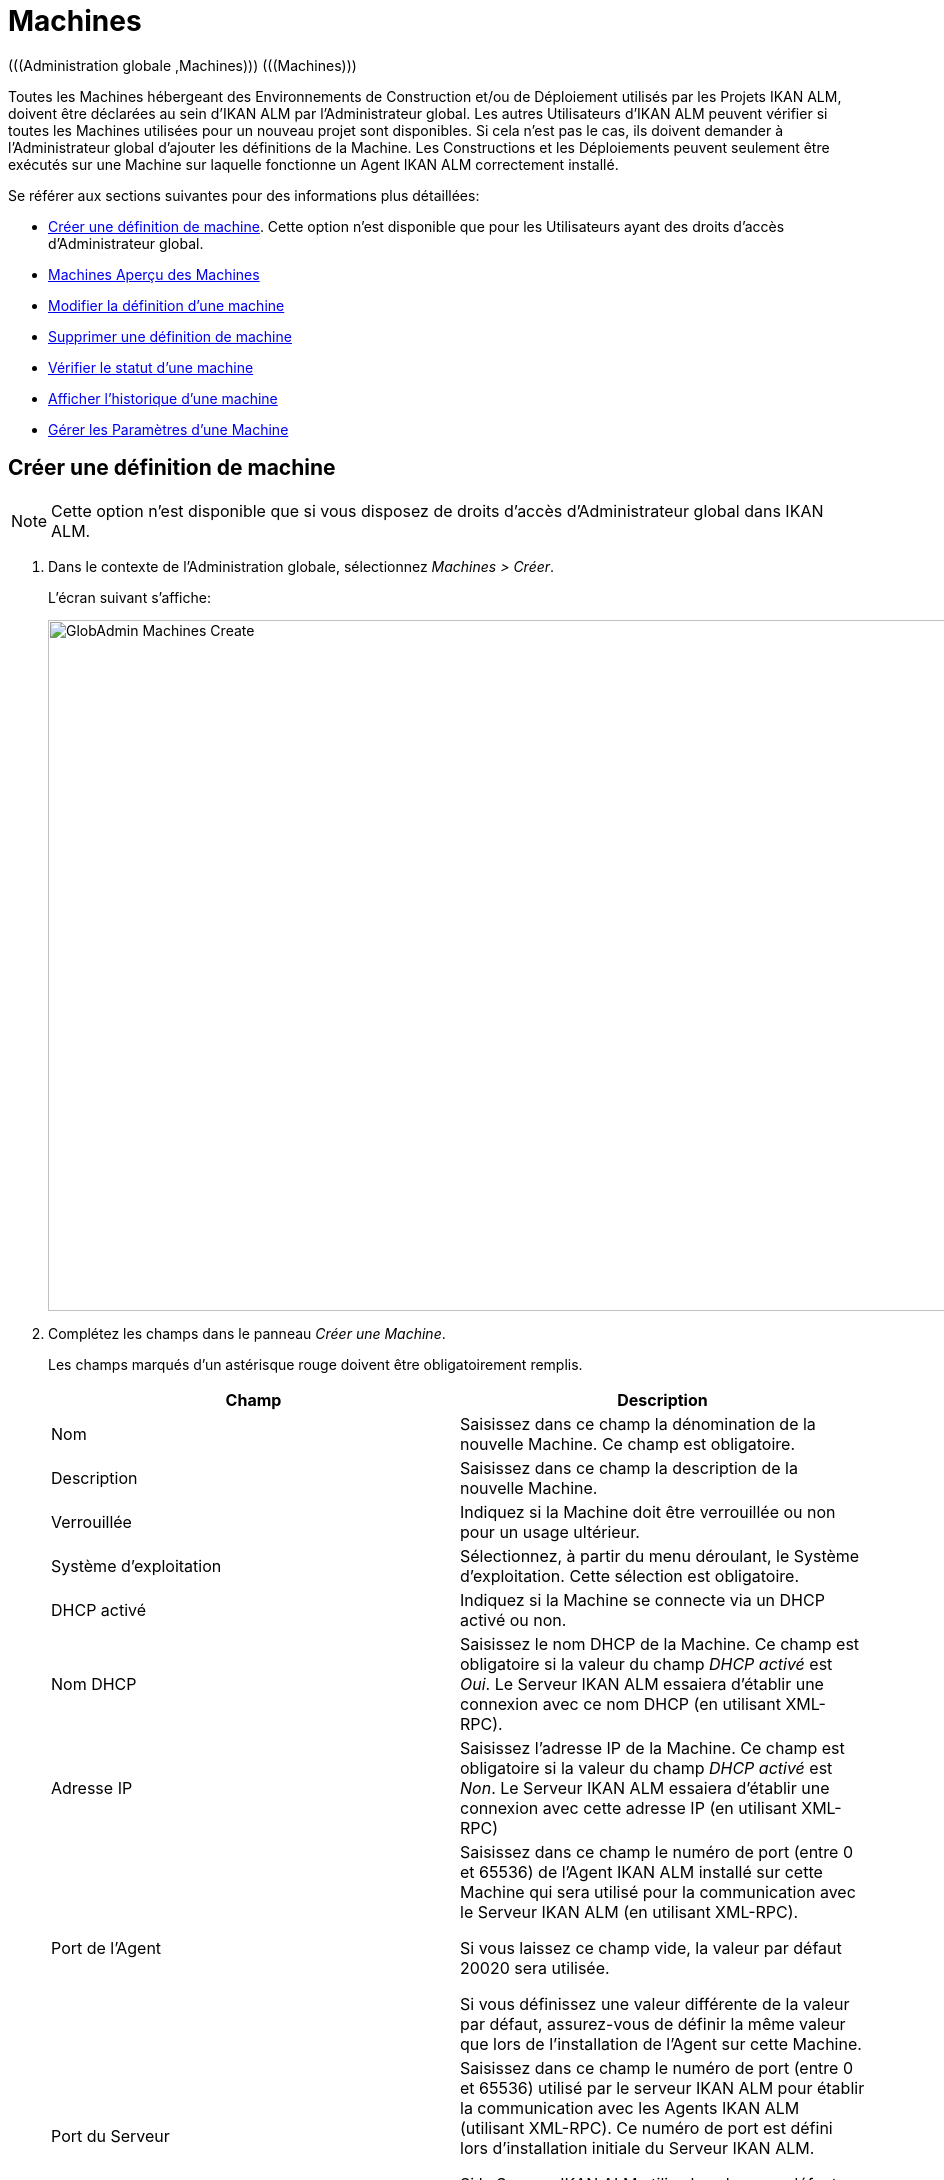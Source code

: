 [[_globadm_machinesoverview]]
[[_globadm_machines]]
= Machines 
(((Administration globale ,Machines)))  (((Machines))) 

Toutes les Machines hébergeant des Environnements de Construction et/ou de Déploiement utilisés par les Projets IKAN ALM, doivent être déclarées au sein d`'IKAN ALM par l`'Administrateur global.
Les autres Utilisateurs d`'IKAN ALM peuvent vérifier si toutes les Machines utilisées pour un nouveau projet sont disponibles.
Si cela n`'est pas le cas, ils doivent demander à l`'Administrateur global d`'ajouter les définitions de la Machine.
Les Constructions et les Déploiements peuvent seulement être exécutés sur une Machine sur laquelle fonctionne un Agent IKAN ALM correctement installé.

Se référer aux sections suivantes pour des informations plus détaillées:

* <<GlobAdm_Machines.adoc#_globadm_machinecreate,Créer une définition de machine>>. Cette option n`'est disponible que pour les Utilisateurs ayant des droits d`'accès d`'Administrateur global.
* <<GlobAdm_Machines.adoc#_globadm_machinesoverview,Machines Aperçu des Machines>>
* <<GlobAdm_Machines.adoc#_globadm_machinesoverview_edit,Modifier la définition d`'une machine>>
* <<GlobAdm_Machines.adoc#_globadm_machinesoverview_delete,Supprimer une définition de machine>>
* <<GlobAdm_Machines.adoc#_globadm_machinesoverview_status,Vérifier le statut d`'une machine>>
* <<GlobAdm_Machines.adoc#_globadm_machinesoverview_history,Afficher l`'historique d`'une machine>>
* <<GlobAdm_Machines.adoc#_globadm_machineparameters,Gérer les Paramètres d`'une Machine>> 

[[_globadm_machinecreate]]
== Créer une définition de machine
(((Machines ,Créer))) 

[NOTE]
====
Cette option n`'est disponible que si vous disposez de droits d`'accès d`'Administrateur global dans IKAN ALM.
====

. Dans le contexte de l'Administration globale, sélectionnez __Machines > Créer__.
+
L`'écran suivant s`'affiche:
+
image::GlobAdmin-Machines-Create.png[,1022,691] 

. Complétez les champs dans le panneau __Créer une Machine__.
+
Les champs marqués d`'un astérisque rouge doivent être obligatoirement remplis.
+

[cols="1,1", frame="topbot", options="header"]
|===
| Champ
| Description

|Nom
|Saisissez dans ce champ la dénomination de la nouvelle Machine.
Ce champ est obligatoire.

|Description
|Saisissez dans ce champ la description de la nouvelle Machine.

|Verrouillée
|Indiquez si la Machine doit être verrouillée ou non pour un usage ultérieur.

|Système d`'exploitation
|Sélectionnez, à partir du menu déroulant, le Système d`'exploitation.
Cette sélection est obligatoire.

|DHCP activé
|Indiquez si la Machine se connecte via un DHCP activé ou non.

|Nom DHCP
|Saisissez le nom DHCP de la Machine.
Ce champ est obligatoire si la valeur du champ _DHCP
activé_ est __Oui__.
Le Serveur IKAN ALM essaiera d`'établir une connexion avec ce nom DHCP (en utilisant XML-RPC).

|Adresse IP
|Saisissez l`'adresse IP de la Machine.
Ce champ est obligatoire si la valeur du champ _DHCP
activé_ est __Non__.
Le Serveur IKAN ALM essaiera d`'établir une connexion avec cette adresse IP (en utilisant XML-RPC)

|Port de l`'Agent
|Saisissez dans ce champ le numéro de port (entre 0 et 65536) de l`'Agent IKAN ALM installé sur cette Machine qui sera utilisé pour la communication avec le Serveur IKAN ALM (en utilisant XML-RPC).

Si vous laissez ce champ vide, la valeur par défaut 20020 sera utilisée.

Si vous définissez une valeur différente de la valeur par défaut, assurez-vous de définir la même valeur que lors de l`'installation de l`'Agent sur cette Machine.

|Port du Serveur
|Saisissez dans ce champ le numéro de port (entre 0 et 65536) utilisé par le serveur IKAN ALM pour établir la communication avec les Agents IKAN ALM (utilisant XML-RPC). Ce numéro de port est défini lors d`'installation initiale du Serveur IKAN ALM.

Si le Serveur IKAN ALM utilise la valeur par défaut 20021, vous pouvez laisser ce champ vide.

|Protocole de transfert
|Sélectionnez, à partir du menu déroulant, le protocole de transfert requis.
Ce menu contient les dénominations de tous les Transporteurs définis dans IKAN ALM (FTP, FileCopy et SSH).

Ce protocole définit comment les Sources et les résultats de constructions seront transférés entre les emplacements sur le Serveur IKAN ALM (Archives des Constructions, Copie de travail, Emplacement du script de déploiement) et cette Machine.

La sélection du protocole de transfert est obligatoire.

Pour plus d`'informations concernant la configuration de Transporteurs, se référer à la section <<GlobAdm_Transporters.adoc#_globadm_transporters,Transporteurs>>.

|Verrouillée
|Sélectionnez si la Machine doit être verrouillée pour une utilisation ultérieure.

|Limite Déploiements concurrents
a|Saisissez le nombre maximal de Déploiements pouvant être exécutés en même temps. 

* Si le nombre est établi à 0 (la valeur par défaut), il n'y aura pas de limite pour le nombre de Déploiements exécutés simultanément. 
* Si le nombre est établi à ``1``, tous les Déploiements seront exécutés de manière séquentielle.
* Si un nombre spécifique est saisi, seul ce nombre de Déploiements pourra être exécuté simultanément sur l'Agent connecté à la Machine. Si un Déploiement supplémentaire est demandé, celui-ci sera ajouté à la liste d'attente et il sera démarré dès qu`'un des Déploiements en cours sera terminé (suivant le principe "premier entré, premier sorti' (FIFO) sur la base des OIDs des Déploiements). 

|===

. Après avoir complété les champs, cliquez sur le bouton __Créer__.
+
La nouvelle définition de machine sera ajoutée à l`'__Aperçu
des Machines__ dans la partie inférieure de l`'écran.
+
Il est possible, que votre licence IKAN ALM contienne un nombre limité de Machines à ajouter.
Si cette limite est dépassée, la nouvelle définition de machine ne sera pas ajoutée, et le message d`'erreur suivant sera affiché:
+
image::GlobAdmin-Machines-Create-Error.png[,558,387] 
+
Si vous devez commander une licence permettant la définition de plus de Machines, contactez votre fournisseur IKAN ALM.
+

[cols="1", frame="topbot"]
|===

a|_Sujets apparentés:_

* <<GlobAdm_Machines.adoc#_globadm_machines,Machines>>
* <<GlobAdm_Transporters.adoc#_globadm_transporters,Transporteurs>>
* <<ProjAdm_BuildEnv.adoc#_projadm_buildenvironments,Environnements de construction>>
* <<ProjAdm_DeployEnv.adoc#_projadm_deployenvironments,Environnements de déploiement>>

|===

[[_globadm_machinesoverview]]
== Aperçu des Machines 
(((Machines ,Aperçu))) 

. Dans le contexte de l'Administration globale, sélectionnez __Machines > Aperçu__.
+
L`'écran suivant s`'affiche:
+
image::GlobAdmin-Machines-Overview.png[,1065,325] 

. Définissez les critères de recherche requis dans le panneau de recherche.
+
La liste des éléments dans l'aperçu est synchronisée automatiquement en fonction des critères sélectionnés.
+
Vous pouvez également:

* cliquer sur le lien _Montrer/Cacher les options avancées_ pour afficher ou masquer tous les critères de recherche disponibles,
* cliquer sur le lien _Rechercher_ pour synchroniser la liste en fonction des critères de recherche actuels,
* cliquer sur le lien _Réinitialiser la recherche_ pour nettoyer les champs.

. Vérifiez les informations dans l`'__Aperçu des Machines__.
+
Pour une description détaillée des champs, se référer à la section <<GlobAdm_Machines.adoc#_globadm_machinecreate,Créer une définition de machine>>.

. En fonction de vos droits d'accès, les liens suivants peuvent être disponibles:
+

[cols="1,1", frame="none"]
|===

|image:icons/edit.gif[,15,15] 
|Modifier

Cette option est disponible pour les Utilisateurs IKAN ALM ayant des droits d`'accès d`'Administrateur global.
Elle permet de modifier la définition d`'une Machine. <<GlobAdm_Machines.adoc#_globadm_machinesoverview_edit,Modifier la définition d`'une machine>>

|image:icons/icon_viewparameters.png[,15,15] 
|Voir les Paramètres

Cette option est disponible pour tous les Utilisateurs IKAN ALM.
Elle permet d'afficher et de modifier les Paramètres d'une Machine.

<<GlobAdm_Machines.adoc#_globadm_machineparameters_overview,Aperçu des paramètres de machine>>

|image:icons/delete.gif[,15,15] 
|Supprimer

Cette option est disponible pour les Utilisateurs IKAN ALM ayant des droits d`'accès d`'Administrateur global.
Elle permet de supprimer la définition d`'une Machine.

<<GlobAdm_Machines.adoc#_globadm_machinesoverview_delete,Supprimer une définition de machine>>

|image:icons/status.gif[,15,15] 
|Statut

Cette option est disponible pour les Utilisateurs IKAN ALM ayant des droits d`'accès d`'Administrateur global.
Elle permet de vérifier le statut d`'une Machine.

<<GlobAdm_Machines.adoc#_globadm_machinesoverview_status,Vérifier le statut d`'une machine>>

|image:icons/installed_phases.gif[,15,15] 
|Phases installées

Cette option est disponible pour les Utilisateurs IKAN ALM ayant des droits d`'accès d`'Administrateur global.
Elle permet d'afficher et de désinstaller les Phases actuellement installées sur la Machine.

<<GlobAdm_Machines.adoc#_globadm_machines_installedphases,Écran de l`'Aperçu des Phases installées>>

|image:icons/history.gif[,15,15] 
|Historique

Cette option est disponible pour tous les Utilisateurs IKAN ALM.
Elle permet d`'afficher l`'historique d`'une Machine.

<<GlobAdm_Machines.adoc#_globadm_machinesoverview_history,Afficher l`'historique d`'une machine>>
|===
+

[NOTE]
====

Les colonnes marquées de l`'icône image:icons/icon_sort.png[,15,15]  peuvent être rangées par ordre alphabétique (ascendant ou descendant). 
====

[[_globadm_machinesoverview_edit]]
== Modifier la définition d`'une machine 
(((Machines ,Modifier))) 

. Dans le contexte de l'Administration globale, sélectionnez __Machines > Aperçu__.

. Cliquez sur le lien image:icons/edit.gif[,15,15] _Modifier_ sur le panneau __Aperçu des Machines__.
+
L`'écran suivant s`'affiche:
+
image::GlobAdmin-Machines-Edit.png[,936,695] 

. Si nécessaire, modifier les champs dans le panneau __Modifier une Machine__.
+
Pour une description détaillée des champs, se référer à la section <<GlobAdm_Machines.adoc#_globadm_machinecreate,Créer une définition de machine>>.
+

[NOTE]
====
Le panneau _Environnements connectés_ affiche les Environnements qui utilisent la Machine sélectionnée.
====

. Cliquez sur le bouton _Enregistrer_ pour sauvegarder vos modifications.
+
Les boutons suivants sont également disponibles:

* _Actualiser_ pour récupérer les Paramètres tels qu`'ils sont enregistrés dans la base de données.
* _Précédent_ pour retourner à l`'écran précédent sans enregistrer les modifications.

[[_globadm_machinesoverview_viewparameters]]
== Afficher les Paramètres d`'une Machine
. Dans le contexte de l'Administration globale, sélectionnez __Machines > Aperçu__.

. Pour y accéder, cliquez sur le lien image:icons/icon_viewparameters.png[,15,15] _Voir les Paramètres_ dans le panneau __Aperçu des Machines__.
+
L'écran suivant s'affiche: 
+
image::GlobAdmin-Machines-MachineParameters-View.png[,966,623] 
+

[NOTE]
====
Vous pouvez également accéder à l'Aperçu des Paramètres de machine via le Menu Principal en sélectionnant image:icons/icon_GlobalAdmin_13x13.png[,13,13] _ (Administration
globale) > Machines > Aperçu des Paramètres de machine._
====

. L'écran _Aperçu des Paramètres de machine_ permet de créer, de modifier, de supprimer et de copier des Paramètres de machine et d'en vérifier l'Historique.
+
Pour plus d'informations, se référer aux sections suivantes:

* <<GlobAdm_Machines.adoc#_globadm_machineparameters_create,Créer un paramètre de machine>>
* <<GlobAdm_Machines.adoc#_globadm_machineparameters__edit,Modifier un paramètre de machine>>
* <<GlobAdm_Machines.adoc#_globadm_machineparameters_delete,Supprimer un paramètre de machine>>
* <<GlobAdm_Machines.adoc#_globadm_machineparameters_copy,Copier un paramètre de machine>>
* <<GlobAdm_Machines.adoc#_globadm_machineparameters_history,Afficher l`'historique d`'un paramètre de machine>>

[[_globadm_machinesoverview_delete]]
== Supprimer une définition de machine 
(((Machines ,Supprimer))) 

. Dans le contexte de l'Administration globale, sélectionnez __Machines > Aperçu__.

. Cliquez sur le lien _Supprimer_ sur le panneau _Aperçu des Machines_. 
+
L`'écran suivant s`'affiche:
+
image::GlobAdmin-Machines-Delete.png[,421,351] 

. Cliquez sur le bouton _Supprimer_ pour confirmer la suppression de la Machine.
+
Vous pouvez également cliquer sur le bouton _Précédent_ pour retourner à l`'écran précédent sans supprimer la Machine.
+
__Note:__ Si vous tentez de supprimer une Machine associée à un Environnement de Construction ou de Déploiement, le message suivant s'affiche:
+
image::GlobAdmin-Machines-Delete-Error.png[,819,504] 
+
Vous devez d`'abord lier les Environnements à une autre Machine, ou supprimer les Environnements d`'IKAN ALM, avant de pouvoir supprimer la définition de la Machine.

[[_globadm_machinesoverview_status]]
== Vérifier le statut d`'une machine 
(((Machines ,Statut))) 

. Dans le contexte de l'Administration globale, sélectionnez __Machines > Aperçu__.

. Cliquez sur le lien image:icons/status.gif[,15,15] _Statut_ sur le panneau __Aperçu des Machines__. 
+
L`'écran suivant s`'affiche:
+
image::GlobAdmin-Machines-Status.png[,858,515] 
+
L`'écran _Statut détaillé de la Machine_ affiche le statut de l`'Agent fonctionnant sur la Machine.
+
En haut de l`'écran, le panneau _Informations
de la Machine_ est affiché.
Pour une description détaillée des champs, se référer à la section <<GlobAdm_Machines.adoc#_globadm_machinecreate,Créer une définition de machine>>.

. Vérifiez le statut de la Machine.
+
Les statuts suivants sont possibles:
+

[cols="1,1", frame="topbot", options="header"]
|===
| Statut
| Description

|image:icons/status_green.gif[,15,15] _En attente_
|La connexion avec l`'Agent/le Serveur s`'est établie correctement.
Actuellement, l`'Agent/le Serveur n`'est pas en train d`'exécuter ni de Requête de niveau, ni de Construction ni de Déploiement.

|image:icons/status_green.gif[,15,15] _Constructions en cours_
|La connexion avec l`'Agent s`'est établie correctement.
L`'Agent est en train d`'exécuter des Constructions.

|image:icons/status_green.gif[,15,15] _Déploiements en cours_
|La connexion avec l`'Agent s`'est établie correctement.
L`'Agent est en train d`'exécuter des Déploiements.

|image:icons/status_green.gif[,15,15] _Constructions et Déploiements en cours_
|La connexion avec l`'Agent s`'est établie correctement.
L`'Agent est en train d`'exécuter des Constructions et des Déploiements.

|image:icons/status_green.gif[,15,15] _Requêtes de niveau en cours_
|La connexion avec le Serveur s`'est établie correctement.
Actuellement, le Serveur est en train d'exécuter des Requêtes de niveau.

|image:icons/status_green.gif[,15,15] _Arrêt en cours_
|La connexion avec l`'Agent/le Serveur s`'est établie correctement.
L`'Agent/le Serveur est en train de s`'arrêter.

|image:icons/status_red.gif[,15,15] _Impossible de se connecter à l'Agent_
|La connexion avec l`'Agent n`'a pas pu s`'établir, soit parce qu`'actuellement l`'Agent ne fonctionne pas sur la Machine, soit à cause de problèmes de réseau empêchant l`'Agent de se connecter.
Contactez votre Administrateur IKAN ALM.

|image:icons/status_red.gif[,15,15] _Impossible de se connecter au Serveur_
|La connexion avec le Serveur n`'a pas pu s`'établir, soit parce qu`'actuellement le Serveur ne fonctionne pas sur la Machine, soit à cause de problèmes de réseau empêchant le Serveur de se connecter.
Contactez votre Administrateur IKAN ALM.
|===

. Vérifiez la Trace de la Machine.
+
Le panneau _Trace de la Machine_ affiche les dernières 150 lignes de sortie du processus de l`'Agent fonctionnant sur cette Machine.

. Cliquez sur le bouton _Précédent_ pour retourner à l`'écran précédent.

[[_globadm_machines_installedphases]]
== Écran de l`'Aperçu des Phases installées 
(((Aperçu des Phases installées))) 

. Dans le contexte de l'Administration globale, sélectionnez __Machines > Aperçu__.

. Cliquez sur le lien image:icons/installed_phases.gif[,15,15] _Phases installées_ sur le panneau __Aperçu des Machines__.
+
L`'écran suivant s`'affiche.
+
image::GlobAdmin-Machines-InstalledPhasesOverview.png[,1058,744] 
+
L'écran _Aperçu des Phases installées_ affiche le statut du Serveur et/ou de l'Agent fonctionnant la Machine.
Il affiche également les Phases installées sur le Serveur et l'Agent, et permet de rechercher, trier et désinstaller ces Phases.
+
En haut de l`'écran, le panneau _Informations
de la Machine_ est affiché.
Pour une description détaillée des champs, se référer à la section <<GlobAdm_Machines.adoc#_globadm_machinecreate,Créer une définition de machine>>.
+

[NOTE]
====
L'activité et les Phases installées sur le Serveur ne seront affichées que si la Machine a été spécifiée comme la machine "Serveur IKAN ALM" dans les Paramètres système. <<GlobAdm_System.adoc#_globadm_system_settings,Paramètres du système>>
====

. Vérifiez l'__Activité actuelle du Serveur et/ou de l'Agent__ sur la Machine.
+
Pour plus d`'informations concernant les statuts possibles, voir la section <<GlobAdm_Machines.adoc#_globadm_machinesoverview_status,Vérifier le statut d`'une machine>>.

. Indiquez si vous voulez afficher les Phases de noyau ou non.
+
Les options possibles sont:

* __Oui__: afficher uniquement les Phases de noyau
* __Non__: afficher uniquement les Phases qui ne sont pas des Phases de noyau
* __Tout__: afficher toutes les Phases

. Vérifiez les informations sur les panneaux _Phases Serveur installées_ et __Phases Agent installées__.

* Le panneau _Phases Serveur installées_ affiche toutes les Phases installées sur le Serveur de la Machine. Ce panneau n'est affiché que si la Machine a été défini comme la machine "Serveur IKAN ALM" dans les Paramètres système. <<GlobAdm_System.adoc#_globadm_system_settings,Paramètres du système>>
* Le panneau _Phases Agent installées_ affiche toutes les Phases installées sur l'Agent de la Machine.
+
Pour chacune des Phases installées, les informations suivantes sont disponibles:
+

[cols="1,1", frame="topbot", options="header"]
|===
| Information
| Description

|Nom
|Le nom de la Phase.

|Version
|La version de la Phase.

|Phase de noyau
|Phase de noyau ou pas?
|===

. Désinstaller une Phase sur le Serveur ou l'Agent.
+
Pour désinstaller une Phase, cliquez sur le lien image:icons/delete.gif[,15,15] _Supprimer_ à droite de la Phase ou sélectionnez le lien _Tout désinstaller_ pour désinstaller TOUTES les Phases qui ne sont pas des Phases de noyau sur le Serveur ou l'Agent.
+
__Note:__ Si une Phase est désinstallée, elle est supprimée sur le Serveur ou l'Agent.
Cela ne signifie pas que la Phase est supprimée du Catalogue des Phases ou des Environnements connectés dans le Projet.
Si une Phase d'une Requête de niveau est exécutée sur un Agent ou un Serveur mais que cette Phase n'est pas installée sur cet Agent ou ce Serveur, IKAN ALM essaiera automatiquement d'installer la Phase sur l'Agent ou le Serveur avant de l'exécuter.

 . Cliquez sur le bouton _Précédent_ pour retourner à l`'écran __Aperçu des Machines__.

[[_globadm_machinesoverview_history]]
== Afficher l`'historique d`'une machine 
(((Machines ,Historique))) 

. Dans le contexte de l'Administration globale, sélectionnez __Machines > Aperçu__.

. Cliquez sur le lien image:icons/history.gif[,15,15] _Historique_ pour afficher l`'écran __Aperçu de l`'Historique de la Machine__.
+
Pour une description détaillée de l`'__Aperçu de
l`'Historique__, se référer à la section <<App_HistoryEventLogging.adoc#_historyeventlogging,Enregistrement de l`'historique et des événements>>.

. Cliquez sur le bouton _Précédent_ pour retourner à l`'écran précédent.


[[_globadm_machineparameters]]
== Gérer les Paramètres d`'une Machine 
(((Paramètres machines)))  (((Paramètres ,Machine))) 

A l`'opposé des Paramètres de construction et de déploiement, les Paramètres de machine sont rattachés à une Machine plutôt qu`'à un Environnement spécifique.
Les paramètres rattachés à une Machine spécifique seront automatiquement disponibles pour tous les Environnements qui utilisent cette Machine.
Cela évite de devoir (re)définir les Paramètres de construction ou de déploiement pour chaque environnement lié à cette Machine.

[NOTE]
====
Dans le cas où un Paramètre d`'environnement et un Paramètre de machine auront le même nom, le Paramètre d`'environnement sera prioritaire.
====

En fonction de l`'Outil de script lié à l`'environnement, les paramètres définis seront:

* dans le cas de NAnt et de Maven2, ajoutés à la commande qui exécutera le Script
* enregistrés dans un fichier spécifique nommé _alm_ant.properties_ (dans le cas de Ant) ou _gradle.properties_ (dans le cas de Gradle), qui sera automatiquement chargé avec l'option ``–propertyfile ANT``. Ce fichier de propriétés est généré au moment même dans l'Emplacement Source de l'Environnement dans le répertoire contenant le script (ceci peut être un sous-répertoire de l'Emplacement Source si l'Emplacement du script a été spécifié comme un chemin relatif). Une fois le processus de Construction/Déploiement terminé, ce fichier sera automatiquement supprimé sauf si l'option "Débogage" a été activée pour l'Environnement associé au Niveau.


L`'écran _Aperçu des Paramètres de machine_ vous permet de créer, modifier, supprimer et copier des Paramètres de machine et d`'en afficher l`'historique.
Les actions suivantes sont possibles:

* <<GlobAdm_Machines.adoc#_globadm_machineparameters_create,Créer un paramètre de machine>>
* <<GlobAdm_Machines.adoc#_globadm_machineparameters__edit,Modifier un paramètre de machine>>
* <<GlobAdm_Machines.adoc#_globadm_machineparameters_delete,Supprimer un paramètre de machine>>
* <<GlobAdm_Machines.adoc#_globadm_machineparameters_copy,Copier un paramètre de machine>>
* <<GlobAdm_Machines.adoc#_globadm_machineparameters_history,Afficher l`'historique d`'un paramètre de machine>>

[[_globadm_machineparameters_overview]]
=== Aperçu des paramètres de machine 
(((Paramètres machines ,Aperçu)))  (((Machines ,Paramètres))) 

. Dans le contexte de l'Administration globale, sélectionnez __Machines > Aperçu des Paramètres de Machine__.
+
L`'écran suivant s`'affiche:
+
image::GlobAdmin-Machines-MachineParameters-Overview.png[,1000,607] 
+

[NOTE]
====
Vous pouvez également accéder à l`'__Aperçu
des Paramètres _via l`'__Aperçu des Machines_, en sélectionnant image:icons/icon_GlobalAdmin_13x13.png[,13,13] _(Administration
globale) > Machines > Aperçu_ et en sélectionnant ensuite le lien image:icons/icon_viewparameters.png[,15,15] _Voir
les Paramètres_ pour la Machine requise.
====

. Définissez les critères de recherche requis dans le panneau de recherche.
+
La liste des éléments dans l'aperçu est synchronisée automatiquement en fonction des critères sélectionnés.
+
Vous pouvez également:

* cliquer sur le lien _Montrer/Cacher les options avancées_ pour afficher ou masquer tous les critères de recherche disponibles,
* cliquer sur le lien _Rechercher_ pour synchroniser la liste en fonction des critères de recherche actuels,
* cliquer sur le lien _Réinitialiser la recherche_ pour nettoyer les champs.

. Vérifiez l`'information disponible dans l`'__Aperçu des Paramètres de machine__.
+
L`'__Aperçu des Paramètres de machine__ affiche les Paramètres de machine définis pour chacune des Machines.
+
Pour la description des champs, se référer à <<GlobAdm_Machines.adoc#_globadm_machineparameters_create,Créer un paramètre de machine>>.
+
Les liens suivants sont disponibles:
+

[cols="1,1", frame="none"]
|===

|image:icons/icon_createparameter.png[,15,15] 
|Créer un Paramètre

Cette option est disponible pour les Utilisateurs IKAN ALM ayant des droits d`'accès d`'Administrateur global.
Elle permet de créer un Paramètre de machine.

<<GlobAdm_Machines.adoc#_globadm_machineparameters_create,Créer un paramètre de machine>>

|image:icons/history.gif[,15,15] 
|Historique

Cette option est disponible pour tous les Utilisateurs IKAN ALM.
Elle permet d`'afficher l`'historique d`'un Paramètre de machine.

<<GlobAdm_Machines.adoc#_globadm_machineparameters_history,Afficher l`'historique d`'un paramètre de machine>>

|image:icons/edit.gif[,15,15] 
|Modifier un Paramètre

Cette option est disponible pour les Utilisateurs IKAN ALM ayant des droits d`'accès d`'Administrateur global.
Elle permet de modifier un Paramètre de machine.

<<GlobAdm_Machines.adoc#_globadm_machineparameters__edit,Modifier un paramètre de machine>>

|image:icons/delete.gif[,15,15] 
|Supprimer un Paramètre

Cette option est disponible pour les Utilisateurs IKAN ALM ayant des droits d`'accès d`'Administrateur global.
Elle permet de supprimer un Paramètre de machine et (optionnellement) de supprimer les Paramètres de machine liés à d`'autres Machines via la même clé.

<<GlobAdm_Machines.adoc#_globadm_machineparameters_delete,Supprimer un paramètre de machine>>

|image:icons/copy_parameter.gif[,15,15] 
|Copier un Paramètre

Cette option est disponible pour les Utilisateurs IKAN ALM ayant des droits d`'accès d`'Administrateur global.
Elle permet de copier un Paramètre de machine.

<<GlobAdm_Machines.adoc#_globadm_machineparameters_copy,Copier un paramètre de machine>>
|===
+

[NOTE]
====

Les colonnes marquées de l`'icône image:icons/icon_sort.png[,15,15]  peuvent être rangées par ordre alphabétique (ascendant ou descendant). 
====

[[_globadm_machineparameters_create]]
=== Créer un paramètre de machine 
(((Paramètres machines ,Créer))) 

. Dans le contexte de l'Administration globale, sélectionnez __Machines > Aperçu des Paramètres de machine__.

. Cliquez sur le lien image:icons/icon_createparameter.png[,15,15] _Créer un Paramètre_ à côté du nom de la machine pour afficher la fenêtre __Créer un Paramètre de machine__.
+
La fenêtre suivante s`'affiche:
+
image::GlobAdmin-Machines-MachineParameters-Create.png[,387,367] 

. Complétez les champs pour le nouveau Paramètre de machine.
+
Les champs suivants sont disponibles.
Le champ _Code_ est un champ obligatoire.
+

[cols="1,1", frame="topbot", options="header"]
|===
| Champ
| Description

|Machine
|Ce champ affiche la Machine actuelle.

|Sécurisé
a|Ce champ indique si le Paramètre est sécurisé ou non.

Si vous sélectionnez l`'option __Oui__, la fenêtre est modifiée pour permettre la saisie d`'un Paramètre sécurisé:

* Ajout du champ _Valeur répétée_
* Suppression des champs _Modifiable_ et _Dynamique_

|Code
|Saisissez dans ce champ le code (la dénomination) du Paramètre de machine.

|Valeur
a|Saisissez dans ce champ la(les) valeur(s) du nouveau Paramètre de machine.

Les possibilités sont les suivantes:

* une valeur fixe, si vous voulez créer un Paramètre de machine non-modifiable,
* une valeur par défaut, si vous voulez créer un Paramètre de machine modifiable,
* une liste de valeurs prédéfinies possibles, séparées d`'un point-virgule (;), si vous voulez créer un Paramètre de machine dynamique (par exemple, ``oui;non``). Ensuite, ces valeurs pourront être sélectionnées à partir d`'une liste déroulante lors de la création d`'une Requête de Niveau.

|Répéter la Valeur
|Champ obligatoire pour les Paramètres de machine sécurisés: répétez la valeur sécurisée.

|Description
|Saisissez dans ce champ la description du Paramètre.

|Obligatoire
|Sélectionnez l`'option __Oui__, si le nouveau Paramètre de machine doit être obligatoire.
Lors de la création d`'une Requête de Niveau, les Paramètres obligatoires seront toujours transmis au script de construction/déploiement.

Sélectionnez l`'option __Non__, si le nouveau Paramètre de machine ne doit pas être obligatoire.
Lors de la création d`'une Requête de Niveau, vous pourrez décider si vous voulez communiquer le Paramètre non-obligatoire au script de construction/déploiement.

|Modifiable
|Sélectionnez l`'option __Oui__, si le nouveau Paramètre de machine doit être modifiable.
Lors de la création d`'une Requête de Niveau, vous pouvez accepter la valeur par défaut (celle que vous saisissez dans le champ _Valeur_ lors de la création du paramètre) ou vous pouvez vous-même définir la valeur de ce Paramètre.

Sélectionnez l`'option __Non__, si le nouveau Paramètre de machine ne doit pas être modifiable.
Lors de la création d`'une Requête de Niveau, seule la valeur prédéfinie (celle que vous saisissez dans le champ _Valeur_ lors de la création du paramètre) peut être transmise au script de construction/déploiement.

Ce champ n`'est pas disponible pour les Paramètres sécurisés.

|Dynamique
|Sélectionnez l`'option __Oui__, si le nouveau Paramètre de machine doit être dynamique.
Lors de la création d`'une Requête de Niveau, vous pouvez sélectionner une des valeurs prédéfinies à partir du menu déroulant.
Ces valeurs sont définies, séparées d`'un point-virgule (;), dans le champ _Valeur_ lors de la création du paramètre.
La valeur sélectionnée sera transmise au script de construction/déploiement.

Sélectionnez l`'option __Non__, si le nouveau Paramètre de machine ne doit pas être dynamique.

Ce champ n`'est pas disponible pour les Paramètres sécurisés.
|===

. Cliquez sur le bouton _Créer_ pour confirmer la création du Paramètre de machine.
+
Les boutons suivants sont également disponibles:

* _Réinitialiser_ pour nettoyer les champs.
* _Annuler_ pour retourner à l`'écran précédent sans enregistrer les modifications.

[[_globadm_machineparameters__edit]]
=== Modifier un paramètre de machine 
(((Paramètres machines ,Modifier))) 

. Dans le contexte de l'Administration globale, sélectionnez __Machines > Aperçu des Paramètres de machine__.

. Dans la colonne __Actions__, cliquez sur le lien image:icons/edit.gif[,15,15] _Modifier un Paramètre_ à côté du Paramètre de machine à modifier.
+
La fenêtre suivante s`'affiche:
+
image::GlobAdmin-Machines-MachineParameters-Edit.png[,383,345] 

. Si nécessaire, modifiez les champs dans la fenêtre __Modifier un Paramètre de machine__.
+
Pour la description des champs, se référer à la section <<GlobAdm_Machines.adoc#_globadm_machineparameters_create,Créer un paramètre de machine>>.

. Cliquez sur le bouton _Sauvegarder_ pour sauvegarder vos modifications.
+
Les boutons suivants sont également disponibles:

* _Réinitialiser_ pour nettoyer les champs.
* _Annuler_ pour retourner à l`'écran précédent sans enregistrer les modifications.

[[_globadm_machineparameters_delete]]
=== Supprimer un paramètre de machine 
(((Paramètres machines ,Supprimer))) 

. Dans le contexte de l'Administration globale, sélectionnez __Machines > Aperçu des Paramètres de machine__.

. Dans la colonne __Actions__, cliquez sur le lien image:icons/delete.gif[,15,15] _Supprimer un Paramètre_ à côté du Paramètre de machine à supprimer.
+
L`'écran suivant s`'affiche:
+
image::GlobAdmin-Machines-MachineParameters-Delete.png[,388,332] 

. Optionnellement, sélectionnez des machines additionnelles. Cette option vous permet de supprimer des Paramètres ayant la même clé sur les Machines sélectionnées.

. Cliquez sur le bouton _Supprimer_ pour confirmer la suppression du Paramètre de machine.
+
Vous pouvez également cliquer sur le bouton _Annuler_ pour retourner à l`'écran précédent sans supprimer le paramètre.

[[_globadm_machineparameters_copy]]
=== Copier un paramètre de machine 
(((Paramètres machines ,Copier))) 

Cette fonctionnalité permet de copier la définition complète d`'un Paramètre de machine d`'une Machine source vers une ou plusieurs Machine(s) cible(s)

. Dans le contexte de l'Administration globale, sélectionnez __Machines > Aperçu des Paramètres de machine__.

. Dans la colonne __Actions__, cliquez sur le lien image:icons/copy_parameter.gif[,15,15] _Copier un Paramètre_ à côté du Paramètre de machine à copier.
+
La fenêtre suivante affiche les valeurs du Paramètre que vous allez copier.
+
image::GlobAdmin-Machines-MachineParameters-Copy.png[,325,515] 

. Indiquez si vous voulez remplacer le paramètre dans le cas où il est déjà défini sur la Machine cible.

. Sélectionnez la(les) Machine(s) cible(s).

. Cliquez sur le bouton _Copier_ pour confirmer la copie du Paramètre de machine.
+
Les boutons suivants sont également disponibles:

* _Réinitialiser_ pour nettoyer les champs.
* _Annuler_ pour retourner à l`'écran précédent sans enregistrer les modifications.

[[_globadm_machineparameters_history]]
=== Afficher l`'historique d`'un paramètre de machine 
(((Paramètres machines ,Historique))) 

. Dans le contexte de l'Administration globale, sélectionnez __Machines > Aperçu des Paramètres de machine__.

. Cliquez sur l'icône image:icons/history.gif[,15,15] _Historique_ pour afficher l`'écran __Aperçu de l`'Historique de la Machine__.
+
Pour une description détaillée de l`'__Aperçu de
l`'Historique__, se référer à la section <<App_HistoryEventLogging.adoc#_historyeventlogging,Enregistrement de l`'historique et des événements>>.

. Cliquez sur le bouton _Précédent_ pour retourner à l`'écran précédent.
